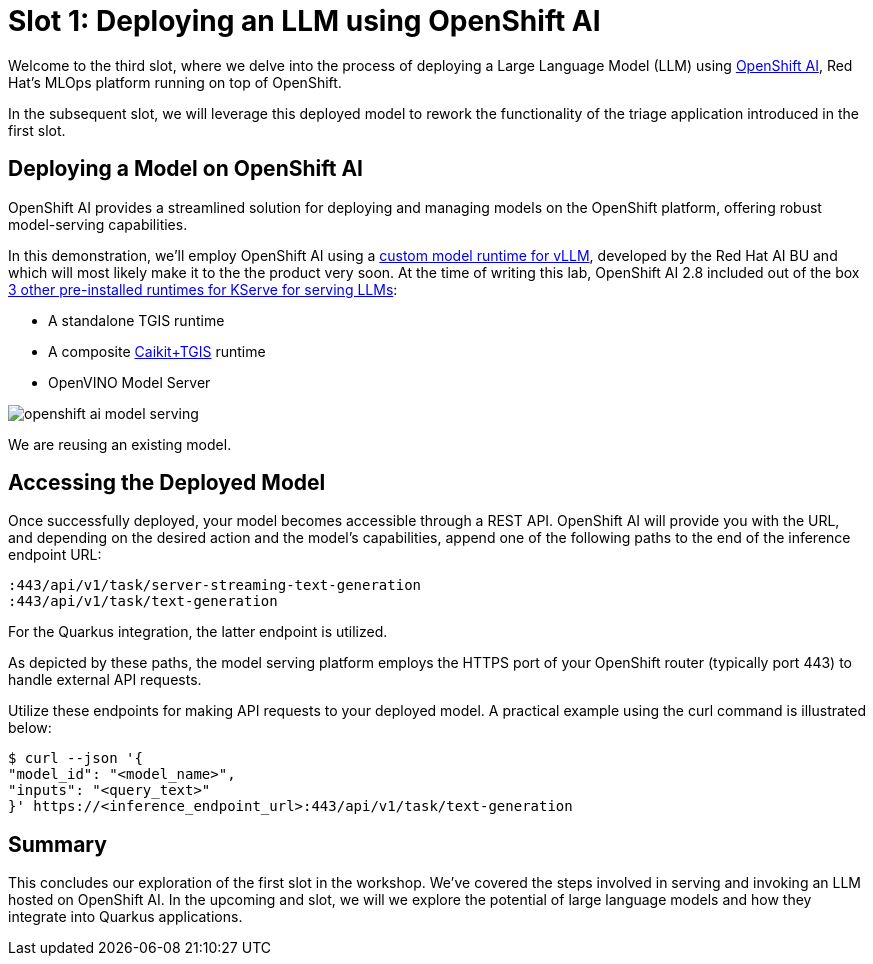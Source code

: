 = Slot 1: Deploying an LLM using OpenShift AI

Welcome to the third slot, where we delve into the process of deploying a Large Language Model (LLM) using https://www.redhat.com/en/technologies/cloud-computing/openshift/openshift-ai[OpenShift AI], Red Hat's MLOps platform running on top of OpenShift.

In the subsequent slot, we will leverage this deployed model to rework the functionality of the triage application introduced in the first slot.

== Deploying a Model on OpenShift AI

OpenShift AI provides a streamlined solution for deploying and managing models on the OpenShift platform, offering robust model-serving capabilities.

In this demonstration, we'll employ OpenShift AI using a https://github.com/rh-aiservices-bu/llm-on-openshift/blob/main/serving-runtimes/vllm_runtime/vllm-runtime.yaml[custom model runtime for vLLM], developed by the Red Hat AI BU and which will most likely make it to the the product very soon. At the time of writing this lab, OpenShift AI 2.8 included out of the box https://access.redhat.com/documentation/en-us/red_hat_openshift_ai_self-managed/2.8/html/serving_models/serving-large-models_serving-large-models#about-the-single-model-serving-platform_serving-large-models[3 other pre-installed runtimes for KServe for serving LLMs]:

* A standalone TGIS runtime
* A composite https://caikit.github.io/website/[Caikit+TGIS] runtime
* OpenVINO Model Server

image::openshift-ai-model-serving.png[caption="OpenShift AI Model Serving"]

We are reusing an existing model.

== Accessing the Deployed Model

Once successfully deployed, your model becomes accessible through a REST API. OpenShift AI will provide you with the URL, and depending on the desired action and the model's capabilities, append one of the following paths to the end of the inference endpoint URL:

----
:443/api/v1/task/server-streaming-text-generation
:443/api/v1/task/text-generation
----

For the Quarkus integration, the latter endpoint is utilized.

As depicted by these paths, the model serving platform employs the HTTPS port of your OpenShift router (typically port 443) to handle external API requests.

Utilize these endpoints for making API requests to your deployed model.
A practical example using the curl command is illustrated below:

[,shell]
----
$ curl --json '{
"model_id": "<model_name>",
"inputs": "<query_text>"
}' https://<inference_endpoint_url>:443/api/v1/task/text-generation
----

== Summary

This concludes our exploration of the first slot in the workshop.
We've covered the steps involved in serving and invoking an LLM hosted on OpenShift AI.
In the upcoming and slot, we will we explore the potential of large language models and how they integrate into Quarkus applications.
